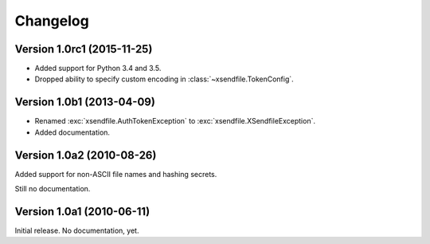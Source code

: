 Changelog
=========

Version 1.0rc1 (2015-11-25)
---------------------------

- Added support for Python 3.4 and 3.5.
- Dropped ability to specify custom encoding in :class:`~xsendfile.TokenConfig`.


Version 1.0b1 (2013-04-09)
--------------------------

- Renamed :exc:`xsendfile.AuthTokenException` to
  :exc:`xsendfile.XSendfileException`.
- Added documentation.

Version 1.0a2 (2010-08-26)
--------------------------

Added support for non-ASCII file names and hashing secrets.

Still no documentation.


Version 1.0a1 (2010-06-11)
--------------------------

Initial release. No documentation, yet.
